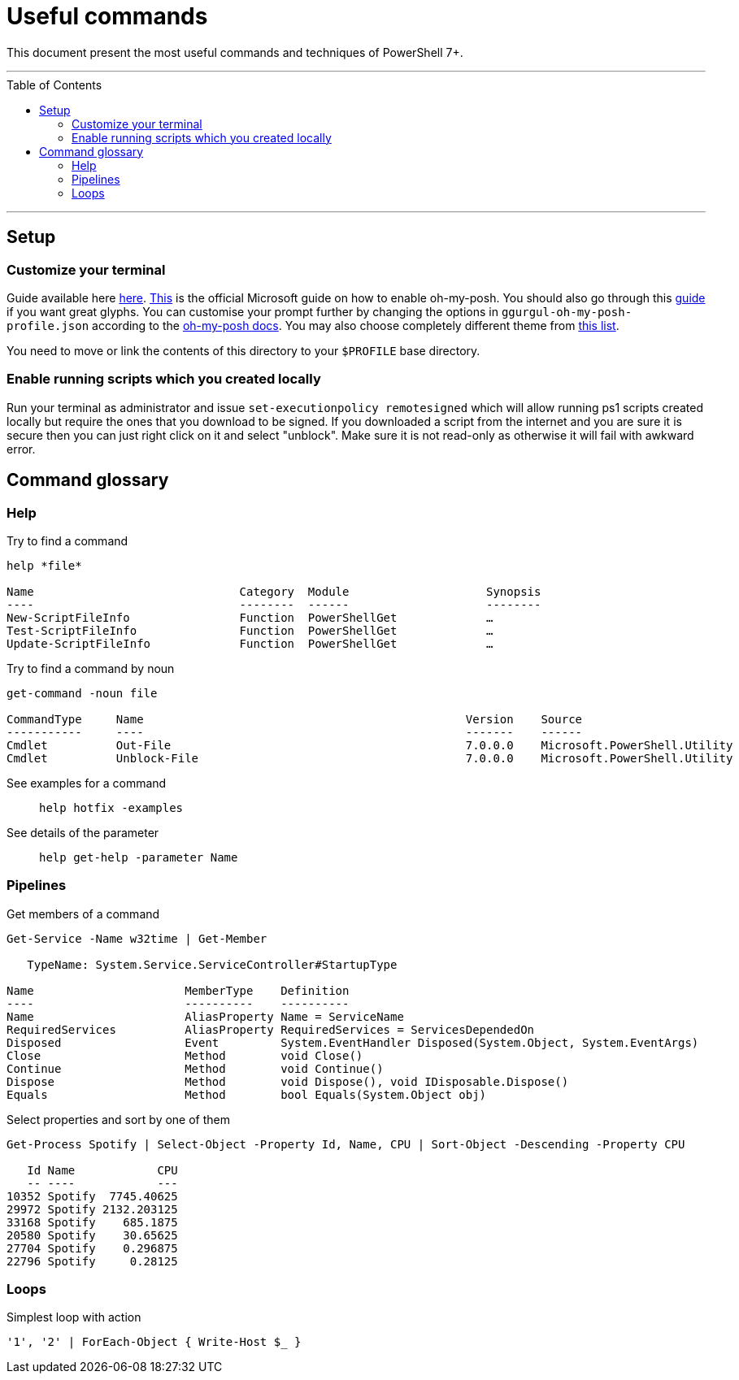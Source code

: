 :toc: macro

= Useful commands

This document present the most useful commands and techniques of PowerShell 7+.

---

toc::[]

---

== Setup

=== Customize your terminal

Guide available here https://docs.microsoft.com/en-us/windows/terminal/install?WT.mc_id=-blog-scottha[here].
https://docs.microsoft.com/en-us/windows/terminal/tutorials/custom-prompt-setup[This] is the official Microsoft guide on how to enable oh-my-posh.
You should also go through this https://www.hanselman.com/blog/my-ultimate-powershell-prompt-with-oh-my-posh-and-the-windows-terminal[guide] if you want great glyphs.
You can customise your prompt further by changing the options in `ggurgul-oh-my-posh-profile.json` according to the https://ohmyposh.dev/docs/git[oh-my-posh docs].
You may also choose completely different theme from https://ohmyposh.dev/docs/themes[this list].

You need to move or link the contents of this directory to your `$PROFILE` base directory.

=== Enable running scripts which you created locally
Run your terminal as administrator and issue `set-executionpolicy remotesigned` which will allow running ps1 scripts created locally but require the ones that you download to be signed. If you downloaded a script from the internet and you are sure it is secure then you can just right click on it and select "unblock". Make sure it is not read-only as otherwise it will fail with awkward error.

== Command glossary

=== Help

Try to find a command::
```
help *file*

Name                              Category  Module                    Synopsis
----                              --------  ------                    --------
New-ScriptFileInfo                Function  PowerShellGet             …
Test-ScriptFileInfo               Function  PowerShellGet             …
Update-ScriptFileInfo             Function  PowerShellGet             …
```

Try to find a command by noun::
```
get-command -noun file

CommandType     Name                                               Version    Source
-----------     ----                                               -------    ------
Cmdlet          Out-File                                           7.0.0.0    Microsoft.PowerShell.Utility
Cmdlet          Unblock-File                                       7.0.0.0    Microsoft.PowerShell.Utility
```

See examples for a command::
`help hotfix -examples`

See details of the parameter::
`help get-help -parameter Name`

=== Pipelines

Get members of a command::
```
Get-Service -Name w32time | Get-Member

   TypeName: System.Service.ServiceController#StartupType

Name                      MemberType    Definition
----                      ----------    ----------
Name                      AliasProperty Name = ServiceName
RequiredServices          AliasProperty RequiredServices = ServicesDependedOn
Disposed                  Event         System.EventHandler Disposed(System.Object, System.EventArgs)
Close                     Method        void Close()
Continue                  Method        void Continue()
Dispose                   Method        void Dispose(), void IDisposable.Dispose()
Equals                    Method        bool Equals(System.Object obj)
```

Select properties and sort by one of them::
```
Get-Process Spotify | Select-Object -Property Id, Name, CPU | Sort-Object -Descending -Property CPU

   Id Name            CPU
   -- ----            ---
10352 Spotify  7745.40625
29972 Spotify 2132.203125
33168 Spotify    685.1875
20580 Spotify    30.65625
27704 Spotify    0.296875
22796 Spotify     0.28125
```

=== Loops

Simplest loop with action::
```
'1', '2' | ForEach-Object { Write-Host $_ }
```